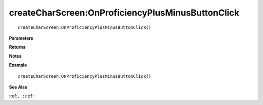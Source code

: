 .. _createCharScreen_OnProficiencyPlusMinusButtonClick:

===================================
createCharScreen\:OnProficiencyPlusMinusButtonClick 
===================================

.. description
    
::

   createCharScreen:OnProficiencyPlusMinusButtonClick()


**Parameters**



**Returns**



**Notes**



**Example**

::

   createCharScreen:OnProficiencyPlusMinusButtonClick()

**See Also**

:ref:``, :ref:`` 

